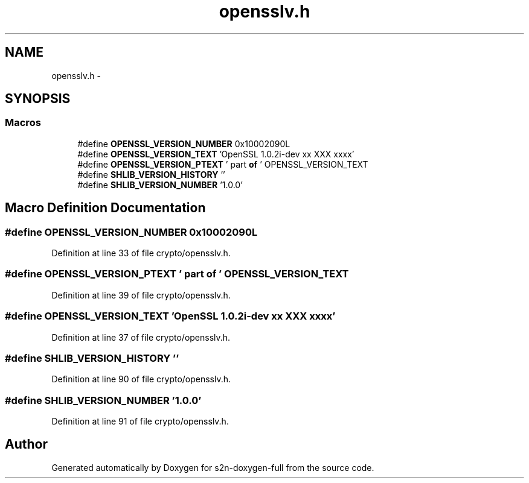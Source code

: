 .TH "opensslv.h" 3 "Fri Aug 12 2016" "s2n-doxygen-full" \" -*- nroff -*-
.ad l
.nh
.SH NAME
opensslv.h \- 
.SH SYNOPSIS
.br
.PP
.SS "Macros"

.in +1c
.ti -1c
.RI "#define \fBOPENSSL_VERSION_NUMBER\fP   0x10002090L"
.br
.ti -1c
.RI "#define \fBOPENSSL_VERSION_TEXT\fP   'OpenSSL 1\&.0\&.2i\-dev  xx XXX xxxx'"
.br
.ti -1c
.RI "#define \fBOPENSSL_VERSION_PTEXT\fP   ' part \fBof\fP ' OPENSSL_VERSION_TEXT"
.br
.ti -1c
.RI "#define \fBSHLIB_VERSION_HISTORY\fP   ''"
.br
.ti -1c
.RI "#define \fBSHLIB_VERSION_NUMBER\fP   '1\&.0\&.0'"
.br
.in -1c
.SH "Macro Definition Documentation"
.PP 
.SS "#define OPENSSL_VERSION_NUMBER   0x10002090L"

.PP
Definition at line 33 of file crypto/opensslv\&.h\&.
.SS "#define OPENSSL_VERSION_PTEXT   ' part \fBof\fP ' OPENSSL_VERSION_TEXT"

.PP
Definition at line 39 of file crypto/opensslv\&.h\&.
.SS "#define OPENSSL_VERSION_TEXT   'OpenSSL 1\&.0\&.2i\-dev  xx XXX xxxx'"

.PP
Definition at line 37 of file crypto/opensslv\&.h\&.
.SS "#define SHLIB_VERSION_HISTORY   ''"

.PP
Definition at line 90 of file crypto/opensslv\&.h\&.
.SS "#define SHLIB_VERSION_NUMBER   '1\&.0\&.0'"

.PP
Definition at line 91 of file crypto/opensslv\&.h\&.
.SH "Author"
.PP 
Generated automatically by Doxygen for s2n-doxygen-full from the source code\&.
